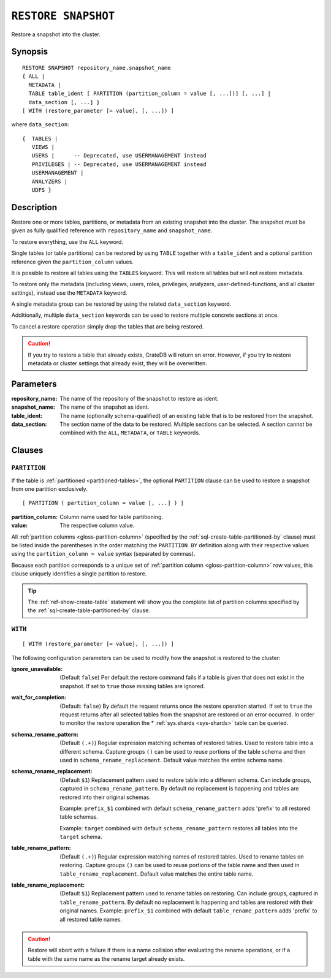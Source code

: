 .. highlight:: psql

.. _sql-restore-snapshot:

====================
``RESTORE SNAPSHOT``
====================

Restore a snapshot into the cluster.


.. _sql-restore-snapshot-synopsis:

Synopsis
========

::

    RESTORE SNAPSHOT repository_name.snapshot_name
    { ALL |
      METADATA |
      TABLE table_ident [ PARTITION (partition_column = value [, ...])] [, ...] |
      data_section [, ...] }
    [ WITH (restore_parameter [= value], [, ...]) ]

where ``data_section``::

   {  TABLES |
      VIEWS |
      USERS |      -- Deprecated, use USERMANAGEMENT instead
      PRIVILEGES | -- Deprecated, use USERMANAGEMENT instead
      USERMANAGEMENT |
      ANALYZERS |
      UDFS }

.. _sql-restore-snapshot-description:

Description
===========

Restore one or more tables, partitions, or metadata from an existing snapshot
into the cluster. The snapshot must be given as fully qualified reference with
``repository_name`` and ``snapshot_name``.

To restore everything, use the ``ALL`` keyword.

Single tables (or table partitions) can be restored by using ``TABLE`` together
with a ``table_ident`` and a optional partition reference given the
``partition_column`` values.

It is possible to restore all tables using the ``TABLES`` keyword. This will
restore all tables but will not restore metadata.

To restore only the metadata (including views, users, roles, privileges,
analyzers, user-defined-functions, and all cluster settings), instead use the
``METADATA`` keyword.

A single metadata group can be restored by using the related ``data_section``
keyword.

Additionally, multiple ``data_section`` keywords can be used to restore
multiple concrete sections at once.

To cancel a restore operation simply drop the tables that are being restored.

.. CAUTION::

   If you try to restore a table that already exists, CrateDB will return an
   error. However, if you try to restore metadata or cluster settings that
   already exist, they will be overwritten.

.. _sql-restore-snapshot-parameters:

Parameters
==========

:repository_name:
  The name of the repository of the snapshot to restore as ident.

:snapshot_name:
  The name of the snapshot as ident.

:table_ident:
  The name (optionally schema-qualified) of an existing table that is to be
  restored from the snapshot.

:data_section:
  The section name of the data to be restored. Multiple sections can be
  selected.  A section cannot be combined with the ``ALL``, ``METADATA``, or
  ``TABLE`` keywords.

.. _sql-restore-snapshot-clauses:

Clauses
=======


.. _sql-restore-snapshot-partition:

``PARTITION``
-------------

.. EDITORIAL NOTE
   ##############

   Multiple files (in this directory) use the same standard text for
   documenting the ``PARTITION`` clause. (Minor verb changes are made to
   accomodate the specifics of the parent statement.)

   For consistency, if you make changes here, please be sure to make a
   corresponding change to the other files.

If the table is :ref:`partitioned <partitioned-tables>`, the optional
``PARTITION`` clause can be used to restore a snapshot from one partition
exclusively.

::

    [ PARTITION ( partition_column = value [, ...] ) ]

:partition_column:
  Column name used for table partitioning.

:value:
  The respective column value.

All :ref:`partition columns <gloss-partition-column>` (specified by the
:ref:`sql-create-table-partitioned-by` clause) must be listed inside the
parentheses in the order matching the ``PARTITION BY`` definition along with
their respective values using the ``partition_column = value`` syntax (separated
by commas).

Because each partition corresponds to a unique set of :ref:`partition column
<gloss-partition-column>` row values, this clause uniquely identifies a single
partition to restore.

.. TIP::

    The :ref:`ref-show-create-table` statement will show you the complete list
    of partition columns specified by the
    :ref:`sql-create-table-partitioned-by` clause.


.. _sql-restore-snapshot-with:

``WITH``
--------

::

    [ WITH (restore_parameter [= value], [, ...]) ]

The following configuration parameters can be used to modify how the snapshot
is restored to the cluster:

:ignore_unavailable:
  (Default ``false``) Per default the restore command fails if a table
  is given that does not exist in the snapshot. If set to ``true`` those
  missing tables are ignored.

:wait_for_completion:
  (Default: ``false``) By default the request returns once the restore
  operation started. If set to ``true`` the request returns after all
  selected tables from the snapshot are restored or an error occurred.
  In order to monitor the restore operation the * :ref:`sys.shards
  <sys-shards>` table can be queried.

:schema_rename_pattern:
  (Default ``(.+)``) Regular expression matching schemas of restored tables.
  Used to restore table into a different schema. Capture groups ``()`` can be
  used to reuse portions of the table schema and then used in
  ``schema_rename_replacement``. Default value matches the entire schema name.

:schema_rename_replacement:
  (Default ``$1``) Replacement pattern used to restore table into a different
  schema. Can include groups, captured in ``schema_rename_pattern``. By default
  no replacement is happening and tables are restored into their original
  schemas.

  Example: ``prefix_$1`` combined with default ``schema_rename_pattern`` adds
  'prefix' to all restored table schemas.

  Example: ``target`` combined with default ``schema_rename_pattern``
  restores all tables into the ``target`` schema.

:table_rename_pattern:
  (Default ``(.+)``) Regular expression matching names of restored tables.
  Used to rename tables on restoring. Capture groups ``()`` can be used to
  reuse portions of the table name and then used in
  ``table_rename_replacement``. Default value matches the entire table name.

:table_rename_replacement:
  (Default ``$1``) Replacement pattern used to rename tables on restoring.
  Can include groups, captured in ``table_rename_pattern``. By default no
  replacement is happening and tables are restored with their original names.
  Example: ``prefix_$1`` combined with default ``table_rename_pattern`` adds
  'prefix' to all restored table names.

.. CAUTION::

   Restore will abort with a failure if there is a name collision after
   evaluating the rename operations, or if a table with the same name as the
   rename target already exists.
